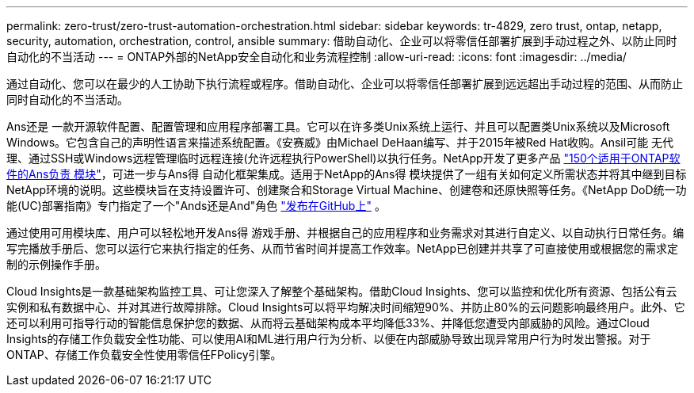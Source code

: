 ---
permalink: zero-trust/zero-trust-automation-orchestration.html 
sidebar: sidebar 
keywords: tr-4829, zero trust, ontap, netapp, security, automation, orchestration, control, ansible 
summary: 借助自动化、企业可以将零信任部署扩展到手动过程之外、以防止同时自动化的不当活动 
---
= ONTAP外部的NetApp安全自动化和业务流程控制
:allow-uri-read: 
:icons: font
:imagesdir: ../media/


[role="lead"]
通过自动化、您可以在最少的人工协助下执行流程或程序。借助自动化、企业可以将零信任部署扩展到远远超出手动过程的范围、从而防止同时自动化的不当活动。

Ans还是 一款开源软件配置、配置管理和应用程序部署工具。它可以在许多类Unix系统上运行、并且可以配置类Unix系统以及Microsoft Windows。它包含自己的声明性语言来描述系统配置。《安赛威》由Michael DeHaan编写、并于2015年被Red Hat收购。Ansil可能 无代理、通过SSH或Windows远程管理临时远程连接(允许远程执行PowerShell)以执行任务。NetApp开发了更多产品 https://www.netapp.com/us/getting-started-with-netapp-approved-ansible-modules/index.aspx["150个适用于ONTAP软件的Ans负责 模块"^]，可进一步与Ans得 自动化框架集成。适用于NetApp的Ans得 模块提供了一组有关如何定义所需状态并将其中继到目标NetApp环境的说明。这些模块旨在支持设置许可、创建聚合和Storage Virtual Machine、创建卷和还原快照等任务。《NetApp DoD统一功能(UC)部署指南》专门指定了一个"Ands还是And"角色 https://github.com/NetApp/ansible/tree/master/nar_ontap_security_ucd_guide["发布在GitHub上"^] 。

通过使用可用模块库、用户可以轻松地开发Ans得 游戏手册、并根据自己的应用程序和业务需求对其进行自定义、以自动执行日常任务。编写完播放手册后、您可以运行它来执行指定的任务、从而节省时间并提高工作效率。NetApp已创建并共享了可直接使用或根据您的需求定制的示例操作手册。

Cloud Insights是一款基础架构监控工具、可让您深入了解整个基础架构。借助Cloud Insights、您可以监控和优化所有资源、包括公有云实例和私有数据中心、并对其进行故障排除。Cloud Insights可以将平均解决时间缩短90%、并防止80%的云问题影响最终用户。此外、它还可以利用可指导行动的智能信息保护您的数据、从而将云基础架构成本平均降低33%、并降低您遭受内部威胁的风险。通过Cloud Insights的存储工作负载安全性功能、可以使用AI和ML进行用户行为分析、以便在内部威胁导致出现异常用户行为时发出警报。对于ONTAP、存储工作负载安全性使用零信任FPolicy引擎。
